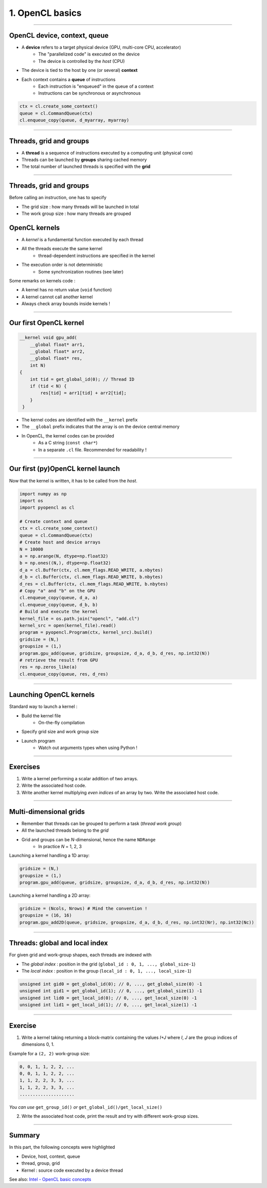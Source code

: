 .. raw:: html

   <!-- Patch landslide slides background color --!>
   <style type="text/css">
   div.slide {
       background: #fff;
   }
   </style>

1. OpenCL basics
=================


----


OpenCL device, context, queue
------------------------------

* A **device** refers to a target physical device (GPU, multi-core CPU, accelerator)
    * The "parallelized code" is executed on the device
    * The device is controlled by the *host* (CPU)
* The device is tied to the host by one (or several) **context**
* Each context contains a **queue** of instructions
    * Each instruction is "enqueued" in the queue of a context
    * Instructions can be synchronous or asynchronous

.. figure:: ../images/context_queue_small.png
   :align: center
   :width: 500


.. code-block:: python

    ctx = cl.create_some_context()
    queue = cl.CommandQueue(ctx)
    cl.enqueue_copy(queue, d_myarray, myarray)


.. notes: 
    For this example: simple copy device to host (C convention)
    Encapsulation => OOP friendly
    in PyOpenCL : no "size" provided... book keeping of buffers (np or device)


----

Threads, grid and groups
-------------------------

* A **thread** is a sequence of instructions executed by a computing unit (physical core)
* Threads can be launched by **groups** sharing cached memory
* The total number of launched threads is specified with the **grid**

.. figure:: ../images/hardsoft.png
   :align: center
   :width: 400

.. notes:
    CUDA => grid can be up to 3D. OpenCL => no limitation of dimension ("NDRange") in the specification
    in CUDA, the following are specified: n_blocks and n_threads_per_block
    on the Figure, note the row-major format. In CUDA: dimension 0 = x, dimension 1 = y

----

Threads, grid and groups
-------------------------

Before calling an instruction, one has to specify

* The grid size : how many threads will be launched in total
* The work group size : how many threads are grouped

.. figure:: ../images/gridblock.png
   :align: center
   :width: 450





OpenCL kernels
---------------

* A *kernel* is a fundamental function executed by each thread
* All the threads execute the same kernel
    * thread-dependent instructions are specified in the kernel
* The execution order is not deterministic
    * Some synchronization routines (see later)


Some remarks on kernels code :

* A kernel has no return value (``void`` function)
* A kernel cannot call another kernel
* Always check array bounds inside kernels !

.. notes: 
    1: kernels can handle C structs, and even classes in CUDA (maybe OCL 2.x)
    2: preprocessor macros and inline functions
    3: kernels are called with grid size/block size => no check at this stage

----

Our first OpenCL kernel
------------------------

.. code-block:: C

    __kernel void gpu_add(
        __global float* arr1, 
        __global float* arr2, 
        __global float* res, 
        int N) 
    {
        int tid = get_global_id(0); // Thread ID
        if (tid < N) {
            res[tid] = arr1[tid] + arr2[tid];
        }
     }
    
.. notes: No loop ! Faire un dessin

* The kernel codes are identified with the ``__kernel`` prefix
* The ``__global`` prefix indicates that the array is on the device central memory
* In OpenCL, the kernel codes can be provided
    * As a C string (``const char*``)
    * In a separate ``.cl`` file. Recommended for readability !

----

Our first (py)OpenCL kernel launch
-----------------------------------

Now that the kernel is written, it has to be called from the *host*.

.. code-block:: python
    
    import numpy as np
    import os
    import pyopencl as cl
    
    # Create context and queue
    ctx = cl.create_some_context()
    queue = cl.CommandQueue(ctx)
    # Create host and device arrays
    N = 10000
    a = np.arange(N, dtype=np.float32)
    b = np.ones((N,), dtype=np.float32)
    d_a = cl.Buffer(ctx, cl.mem_flags.READ_WRITE, a.nbytes)
    d_b = cl.Buffer(ctx, cl.mem_flags.READ_WRITE, b.nbytes)
    d_res = cl.Buffer(ctx, cl.mem_flags.READ_WRITE, b.nbytes)
    # Copy "a" and "b" on the GPU
    cl.enqueue_copy(queue, d_a, a)
    cl.enqueue_copy(queue, d_b, b)
    # Build and execute the kernel
    kernel_file = os.path.join("opencl", "add.cl")
    kernel_src = open(kernel_file).read()
    program = pyopencl.Program(ctx, kernel_src).build()
    gridsize = (N,)
    groupsize = (1,)
    program.gpu_add(queue, gridsize, groupsize, d_a, d_b, d_res, np.int32(N))
    # retrieve the result from GPU
    res = np.zeros_like(a)
    cl.enqueue_copy(queue, res, d_res)
    
    
----

Launching OpenCL kernels
-------------------------

Standard way to launch a kernel :

* Build the kernel file
    * On-the-fly compilation
* Specify grid size and work group size
* Launch program
    * Watch out arguments types when using Python !



.. notes: if long compilation, build the program at the beginning of the processing

----

Exercises
-----------

1) Write a kernel performing a scalar addition of two arrays.
2) Write the associated host code.
3) Write another kernel multiplying *even indices* of an array by two. Write the associated host code.

----

Multi-dimensional grids
------------------------

* Remember that threads can be grouped to perform a task (*thread work group*)
* All the launched threads belong to the *grid*
* Grid and groups can be *N*-dimensional, hence the name ``NDRange``
    * In practice *N* = 1, 2, 3


Launching a kernel handling a 1D array:

.. code-block:: python

    gridsize = (N,)
    groupsize = (1,)
    program.gpu_add(queue, gridsize, groupsize, d_a, d_b, d_res, np.int32(N))
    
Launching a kernel handling a 2D array:

.. code-block:: python

    gridsize = (Ncols, Nrows) # Mind the convention !
    groupsize = (16, 16)
    program.gpu_add2D(queue, gridsize, groupsize, d_a, d_b, d_res, np.int32(Nr), np.int32(Nc))
    

----

Threads: global and local index
--------------------------------

For given grid and work-group shapes, each threads are indexed with

* The *global index* : position in the grid (``global_id : 0, 1, ..., global_size-1``)
* The *local index* : position in the group (``local_id : 0, 1, ..., local_size-1``)

.. figure:: ../images/gridblock.png
   :align: center
   :width: 300



.. notes: ``local_id`` :math:`\in \; [0, \, \text{local_size}-1]`

.. notes: ``global_id`` :math:`\in \; [0, \, \text{global_size}-1]`

.. code-block:: C

    unsigned int gid0 = get_global_id(0); // 0, ..., get_global_size(0) -1
    unsigned int gid1 = get_global_id(1); // 0, ..., get_global_size(1) -1
    unsigned int lid0 = get_local_id(0); // 0, ..., get_local_size(0) -1
    unsigned int lid1 = get_local_id(1); // 0, ..., get_local_size(1) -1


----

Exercise
---------

1) Write a kernel taking returning a block-matrix containing the values *I+J* where *I*, *J* are the group indices of dimensions 0, 1.

Example for a ``(2, 2)`` work-group size:

.. code-block:: python

    0, 0, 1, 1, 2, 2, ...
    0, 0, 1, 1, 2, 2, ...
    1, 1, 2, 2, 3, 3, ...
    1, 1, 2, 2, 3, 3, ...
    .....................

*You can use* ``get_group_id()`` *or* ``get_global_id()/get_local_size()``

2) Write the associated host code, print the result and try with different work-group sizes.


----

Summary
-------

In this part, the following concepts were highlighted

* Device, host, context, queue
* thread, group, grid
* Kernel : source code executed by a device thread

See also: `Intel - OpenCL basic concepts <https://software.intel.com/sites/landingpage/opencl/optimization-guide/Basic_Concepts.htm>`_



